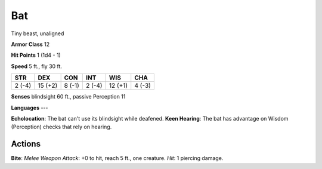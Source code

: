 
.. _srd:bat:

Bat
---

Tiny beast, unaligned

**Armor Class** 12

**Hit Points** 1 (1d4 - 1)

**Speed** 5 ft., fly 30 ft.

+----------+-----------+----------+----------+-----------+----------+
| STR      | DEX       | CON      | INT      | WIS       | CHA      |
+==========+===========+==========+==========+===========+==========+
| 2 (-4)   | 15 (+2)   | 8 (-1)   | 2 (-4)   | 12 (+1)   | 4 (-3)   |
+----------+-----------+----------+----------+-----------+----------+

**Senses** blindsight 60 ft., passive Perception 11

**Languages** ---

**Echolocation**: The bat can't use its blindsight while deafened.
**Keen Hearing**: The bat has advantage on Wisdom (Perception) checks
that rely on hearing.

Actions
~~~~~~~~~~~~~~~~~~~~~~~~~~~~~~~~~

**Bite**: *Melee Weapon Attack*: +0 to hit, reach 5 ft., one creature.
*Hit*: 1 piercing damage.
